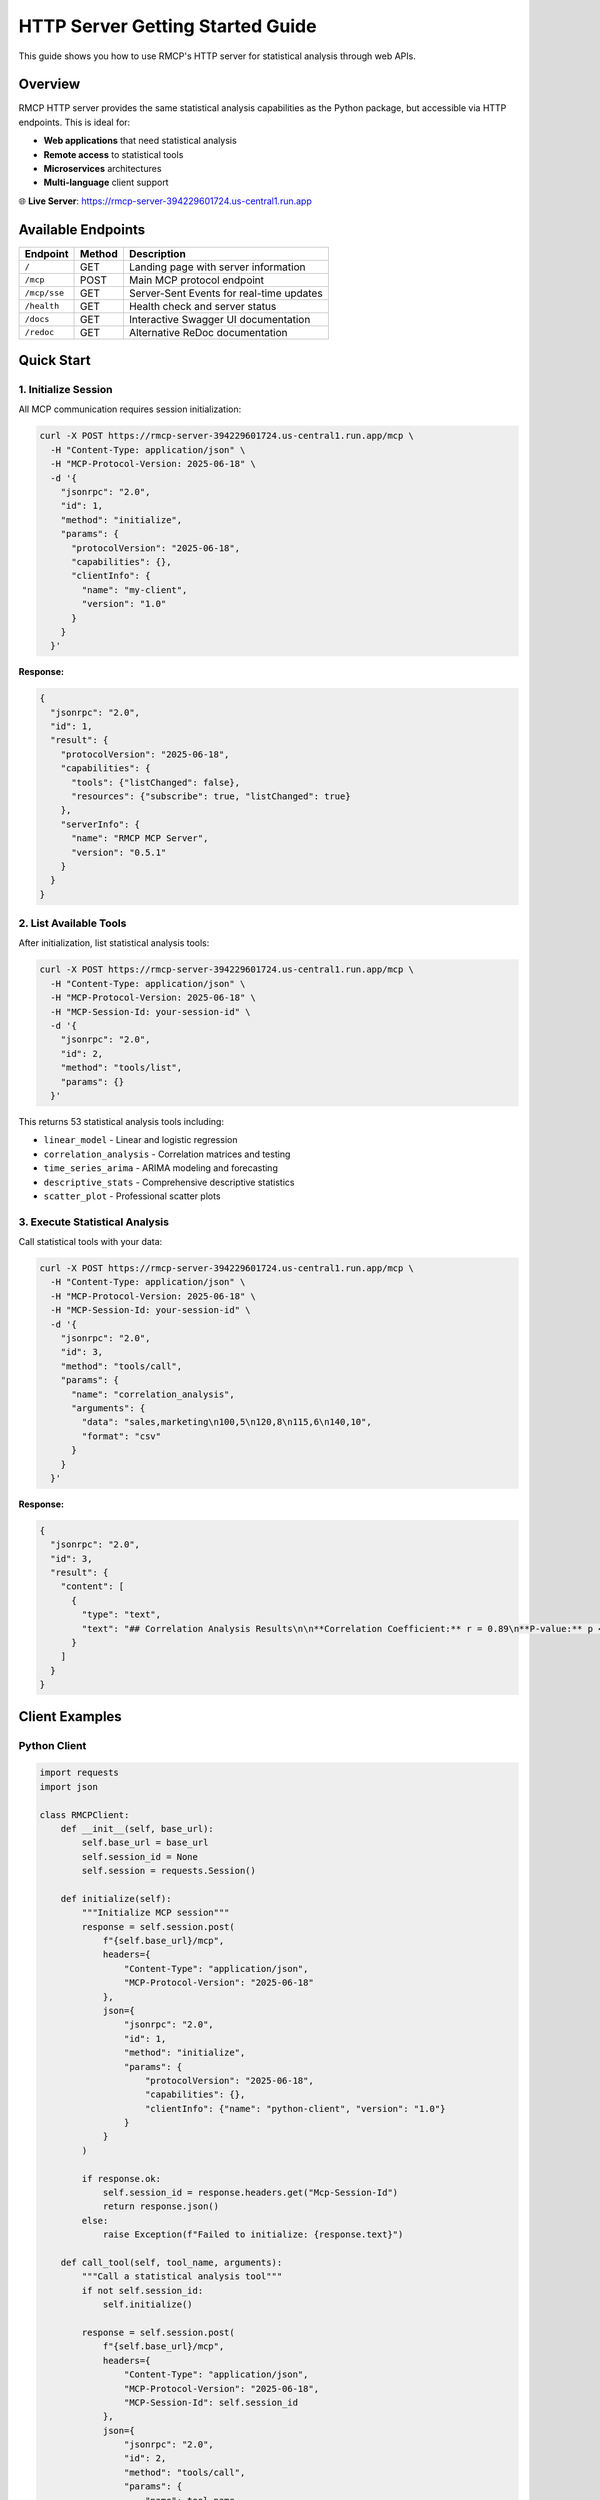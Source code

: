 HTTP Server Getting Started Guide
==================================

This guide shows you how to use RMCP's HTTP server for statistical analysis through web APIs.

Overview
--------

RMCP HTTP server provides the same statistical analysis capabilities as the Python package, but accessible via HTTP endpoints. This is ideal for:

- **Web applications** that need statistical analysis
- **Remote access** to statistical tools
- **Microservices** architectures
- **Multi-language** client support

🌐 **Live Server**: https://rmcp-server-394229601724.us-central1.run.app

Available Endpoints
-------------------

===================  =========  ===============================================
Endpoint             Method     Description
===================  =========  ===============================================
``/``                GET        Landing page with server information
``/mcp``             POST       Main MCP protocol endpoint
``/mcp/sse``         GET        Server-Sent Events for real-time updates  
``/health``          GET        Health check and server status
``/docs``            GET        Interactive Swagger UI documentation
``/redoc``           GET        Alternative ReDoc documentation
===================  =========  ===============================================

Quick Start
-----------

1. Initialize Session
~~~~~~~~~~~~~~~~~~~~~

All MCP communication requires session initialization:

.. code-block:: bash

   curl -X POST https://rmcp-server-394229601724.us-central1.run.app/mcp \
     -H "Content-Type: application/json" \
     -H "MCP-Protocol-Version: 2025-06-18" \
     -d '{
       "jsonrpc": "2.0",
       "id": 1,
       "method": "initialize",
       "params": {
         "protocolVersion": "2025-06-18",
         "capabilities": {},
         "clientInfo": {
           "name": "my-client",
           "version": "1.0"
         }
       }
     }'

**Response:**

.. code-block:: json

   {
     "jsonrpc": "2.0",
     "id": 1,
     "result": {
       "protocolVersion": "2025-06-18",
       "capabilities": {
         "tools": {"listChanged": false},
         "resources": {"subscribe": true, "listChanged": true}
       },
       "serverInfo": {
         "name": "RMCP MCP Server",
         "version": "0.5.1"
       }
     }
   }

2. List Available Tools
~~~~~~~~~~~~~~~~~~~~~~~~

After initialization, list statistical analysis tools:

.. code-block:: bash

   curl -X POST https://rmcp-server-394229601724.us-central1.run.app/mcp \
     -H "Content-Type: application/json" \
     -H "MCP-Protocol-Version: 2025-06-18" \
     -H "MCP-Session-Id: your-session-id" \
     -d '{
       "jsonrpc": "2.0",
       "id": 2,
       "method": "tools/list",
       "params": {}
     }'

This returns 53 statistical analysis tools including:

- ``linear_model`` - Linear and logistic regression
- ``correlation_analysis`` - Correlation matrices and testing
- ``time_series_arima`` - ARIMA modeling and forecasting
- ``descriptive_stats`` - Comprehensive descriptive statistics
- ``scatter_plot`` - Professional scatter plots

3. Execute Statistical Analysis
~~~~~~~~~~~~~~~~~~~~~~~~~~~~~~~

Call statistical tools with your data:

.. code-block:: bash

   curl -X POST https://rmcp-server-394229601724.us-central1.run.app/mcp \
     -H "Content-Type: application/json" \
     -H "MCP-Protocol-Version: 2025-06-18" \
     -H "MCP-Session-Id: your-session-id" \
     -d '{
       "jsonrpc": "2.0",
       "id": 3,
       "method": "tools/call",
       "params": {
         "name": "correlation_analysis",
         "arguments": {
           "data": "sales,marketing\n100,5\n120,8\n115,6\n140,10",
           "format": "csv"
         }
       }
     }'

**Response:**

.. code-block:: json

   {
     "jsonrpc": "2.0",
     "id": 3,
     "result": {
       "content": [
         {
           "type": "text",
           "text": "## Correlation Analysis Results\n\n**Correlation Coefficient:** r = 0.89\n**P-value:** p < 0.001\n**Interpretation:** Strong positive correlation between sales and marketing spend."
         }
       ]
     }
   }

Client Examples
---------------

Python Client
~~~~~~~~~~~~~~

.. code-block:: python

   import requests
   import json

   class RMCPClient:
       def __init__(self, base_url):
           self.base_url = base_url
           self.session_id = None
           self.session = requests.Session()
           
       def initialize(self):
           """Initialize MCP session"""
           response = self.session.post(
               f"{self.base_url}/mcp",
               headers={
                   "Content-Type": "application/json",
                   "MCP-Protocol-Version": "2025-06-18"
               },
               json={
                   "jsonrpc": "2.0",
                   "id": 1,
                   "method": "initialize",
                   "params": {
                       "protocolVersion": "2025-06-18",
                       "capabilities": {},
                       "clientInfo": {"name": "python-client", "version": "1.0"}
                   }
               }
           )
           
           if response.ok:
               self.session_id = response.headers.get("Mcp-Session-Id")
               return response.json()
           else:
               raise Exception(f"Failed to initialize: {response.text}")
               
       def call_tool(self, tool_name, arguments):
           """Call a statistical analysis tool"""
           if not self.session_id:
               self.initialize()
               
           response = self.session.post(
               f"{self.base_url}/mcp",
               headers={
                   "Content-Type": "application/json",
                   "MCP-Protocol-Version": "2025-06-18",
                   "MCP-Session-Id": self.session_id
               },
               json={
                   "jsonrpc": "2.0",
                   "id": 2,
                   "method": "tools/call",
                   "params": {
                       "name": tool_name,
                       "arguments": arguments
                   }
               }
           )
           
           return response.json()

   # Usage example
   client = RMCPClient("https://rmcp-server-394229601724.us-central1.run.app")
   result = client.call_tool("descriptive_stats", {
       "data": [1, 2, 3, 4, 5, 6, 7, 8, 9, 10],
       "variable_name": "test_data"
   })
   print(result)

JavaScript Client
~~~~~~~~~~~~~~~~~~

.. code-block:: javascript

   class RMCPClient {
       constructor(baseUrl) {
           this.baseUrl = baseUrl;
           this.sessionId = null;
       }
       
       async initialize() {
           const response = await fetch(`${this.baseUrl}/mcp`, {
               method: 'POST',
               headers: {
                   'Content-Type': 'application/json',
                   'MCP-Protocol-Version': '2025-06-18'
               },
               body: JSON.stringify({
                   jsonrpc: '2.0',
                   id: 1,
                   method: 'initialize',
                   params: {
                       protocolVersion: '2025-06-18',
                       capabilities: {},
                       clientInfo: { name: 'js-client', version: '1.0' }
                   }
               })
           });
           
           if (response.ok) {
               this.sessionId = response.headers.get('Mcp-Session-Id');
               return await response.json();
           } else {
               throw new Error(`Failed to initialize: ${await response.text()}`);
           }
       }
       
       async callTool(toolName, arguments) {
           if (!this.sessionId) {
               await this.initialize();
           }
           
           const response = await fetch(`${this.baseUrl}/mcp`, {
               method: 'POST',
               headers: {
                   'Content-Type': 'application/json',
                   'MCP-Protocol-Version': '2025-06-18',
                   'MCP-Session-Id': this.sessionId
               },
               body: JSON.stringify({
                   jsonrpc: '2.0',
                   id: 2,
                   method: 'tools/call',
                   params: {
                       name: toolName,
                       arguments: arguments
                   }
               })
           });
           
           return await response.json();
       }
   }

   // Usage example
   const client = new RMCPClient('https://rmcp-server-394229601724.us-central1.run.app');
   
   client.callTool('linear_model', {
       formula: 'sales ~ marketing',
       data: 'sales,marketing\\n100,5\\n120,8\\n115,6\\n140,10',
       format: 'csv'
   }).then(result => {
       console.log(result);
   });

Real-time Updates with Server-Sent Events
------------------------------------------

For long-running statistical operations, monitor progress with SSE:

.. code-block:: javascript

   const eventSource = new EventSource(
       'https://rmcp-server-394229601724.us-central1.run.app/mcp/sse'
   );
   
   eventSource.onmessage = function(event) {
       const data = JSON.parse(event.data);
       
       if (event.type === 'notification') {
           console.log('Progress update:', data);
       } else if (event.type === 'keepalive') {
           console.log('Connection active');
       }
   };

Common Use Cases
----------------

Business Analytics
~~~~~~~~~~~~~~~~~~

.. code-block:: bash

   # Analyze marketing ROI
   curl -X POST https://rmcp-server-394229601724.us-central1.run.app/mcp \
     -H "Content-Type: application/json" \
     -H "MCP-Protocol-Version: 2025-06-18" \
     -H "MCP-Session-Id: your-session-id" \
     -d '{
       "jsonrpc": "2.0",
       "id": 3,
       "method": "tools/call",
       "params": {
         "name": "linear_model",
         "arguments": {
           "formula": "sales ~ marketing_spend + season",
           "data": "sales,marketing_spend,season\n100,5,Q1\n120,8,Q2\n115,6,Q1\n140,10,Q2",
           "format": "csv"
         }
       }
     }'

Time Series Forecasting
~~~~~~~~~~~~~~~~~~~~~~~~

.. code-block:: bash

   # Forecast future values
   curl -X POST https://rmcp-server-394229601724.us-central1.run.app/mcp \
     -H "Content-Type: application/json" \
     -H "MCP-Protocol-Version: 2025-06-18" \
     -H "MCP-Session-Id: your-session-id" \
     -d '{
       "jsonrpc": "2.0",
       "id": 4,
       "method": "tools/call",
       "params": {
         "name": "time_series_arima",
         "arguments": {
           "data": [100, 105, 110, 108, 115, 120, 125, 130],
           "variable_name": "monthly_sales",
           "forecast_periods": 3
         }
       }
     }'

Customer Analytics
~~~~~~~~~~~~~~~~~~

.. code-block:: bash

   # Predict customer churn
   curl -X POST https://rmcp-server-394229601724.us-central1.run.app/mcp \
     -H "Content-Type: application/json" \
     -H "MCP-Protocol-Version: 2025-06-18" \
     -H "MCP-Session-Id: your-session-id" \
     -d '{
       "jsonrpc": "2.0",
       "id": 5,
       "method": "tools/call",
       "params": {
         "name": "logistic_regression",
         "arguments": {
           "formula": "churn ~ tenure + monthly_charges + total_charges",
           "data": "churn,tenure,monthly_charges,total_charges\n0,24,50,1200\n1,2,80,160\n0,36,45,1620\n1,6,75,450",
           "format": "csv"
         }
       }
     }'

Error Handling
--------------

The server returns standard JSON-RPC 2.0 error responses:

.. code-block:: json

   {
     "jsonrpc": "2.0",
     "id": 1,
     "error": {
       "code": -32603,
       "message": "Session not initialized. Send initialize request first.",
       "data": {"type": "HTTPException"}
     }
   }

Common error codes:

- ``-32600``: Invalid Request
- ``-32603``: Internal Error  
- ``400``: Missing MCP headers
- ``405``: Method not allowed

Troubleshooting
---------------

**Q: Getting "Session not initialized" error?**

A: Always send an ``initialize`` request first and include the returned session ID in subsequent requests.

**Q: Missing MCP-Protocol-Version header error?**

A: All requests after initialization must include ``MCP-Protocol-Version: 2025-06-18`` header.

**Q: CORS errors in browser?**

A: The server supports CORS for web applications. Ensure you're including proper headers.

**Q: Connection timeout on SSE?**

A: SSE connections send keep-alive messages every 0.5 seconds. Check your firewall/proxy settings.

Next Steps
----------

- **Explore Tools**: Use ``/docs`` for interactive API exploration
- **Integration**: Build statistical analysis into your applications
- **Advanced Usage**: Check :doc:`api-reference` for complete tool documentation
- **Deployment**: See :doc:`deployment` for running your own server

🔗 **Links:**
- **Interactive Docs**: https://rmcp-server-394229601724.us-central1.run.app/docs
- **GitHub Repository**: https://github.com/finite-sample/rmcp
- **Python Package**: :doc:`../package/user_guide/quick_start`